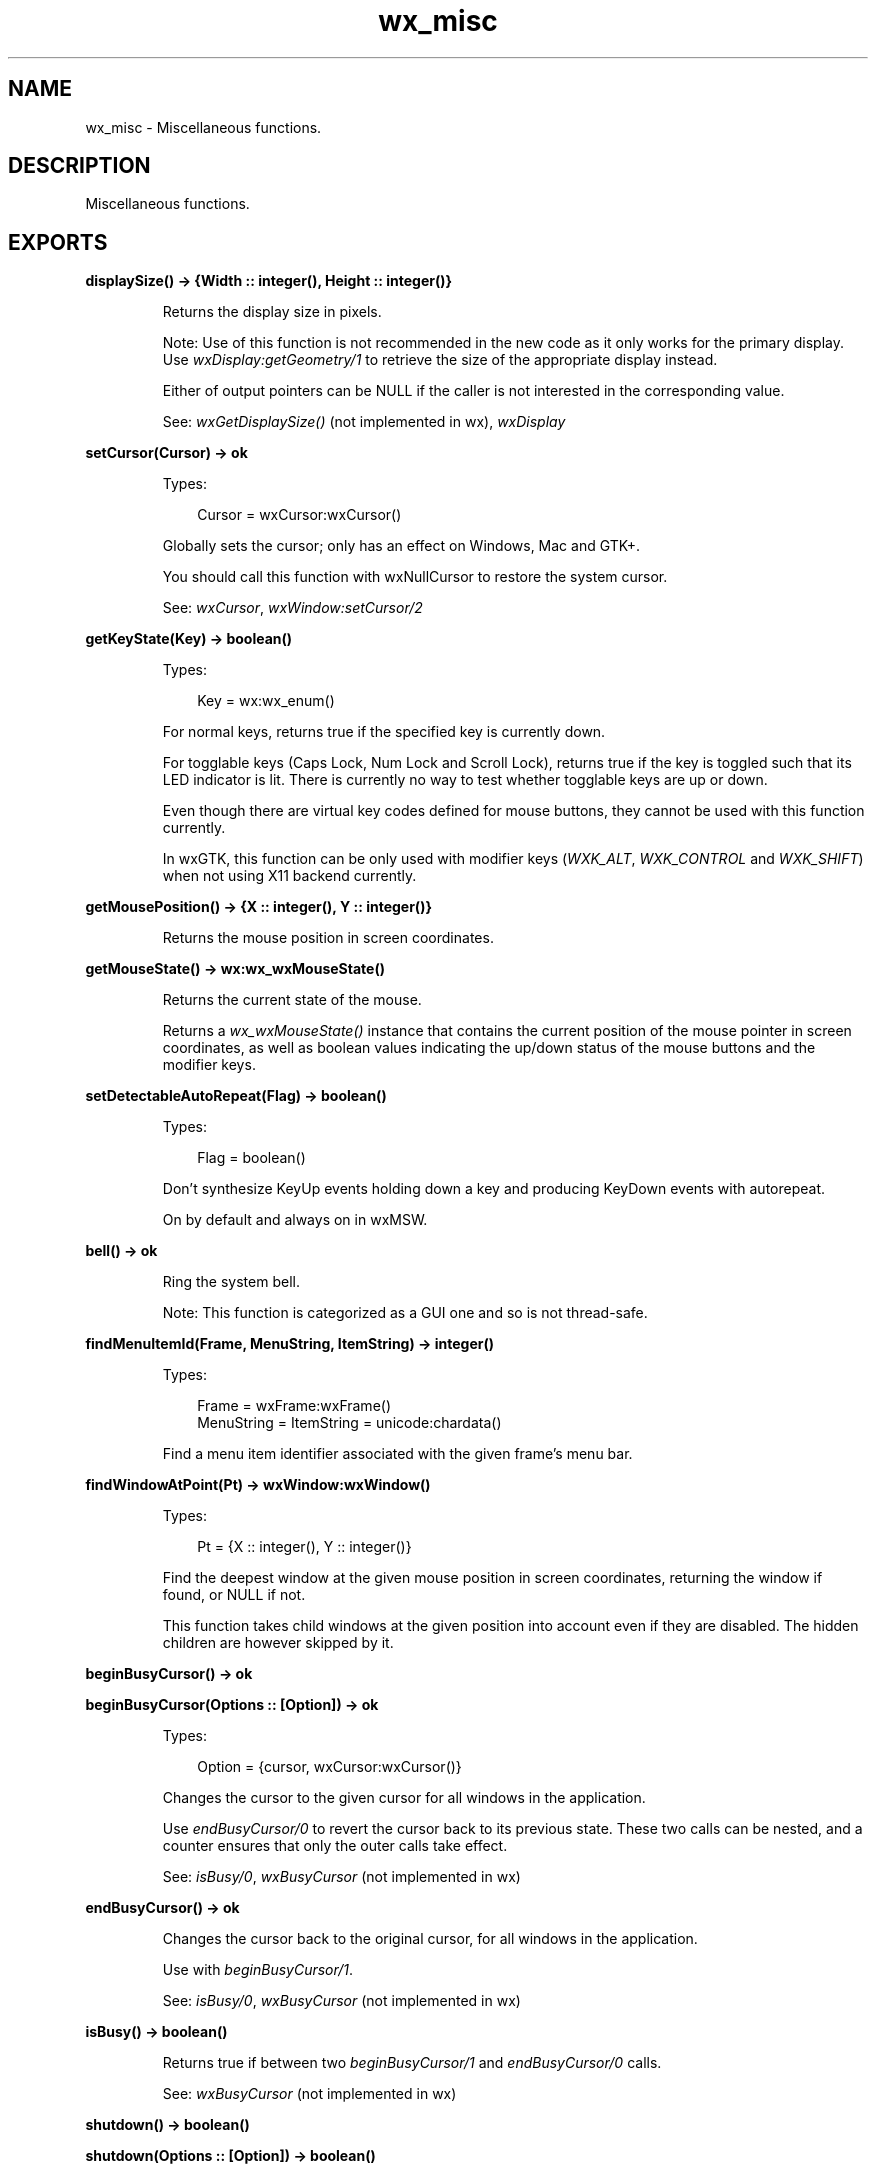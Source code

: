 .TH wx_misc 3 "wx 2.2.2" "wxWidgets team." "Erlang Module Definition"
.SH NAME
wx_misc \- Miscellaneous functions.
.SH DESCRIPTION
.LP
Miscellaneous functions\&.
.SH EXPORTS
.LP
.nf

.B
displaySize() -> {Width :: integer(), Height :: integer()}
.br
.fi
.br
.RS
.LP
Returns the display size in pixels\&.
.LP
Note: Use of this function is not recommended in the new code as it only works for the primary display\&. Use \fIwxDisplay:getGeometry/1\fR\& to retrieve the size of the appropriate display instead\&.
.LP
Either of output pointers can be NULL if the caller is not interested in the corresponding value\&.
.LP
See: \fIwxGetDisplaySize()\fR\& (not implemented in wx), \fIwxDisplay\fR\& 
.RE
.LP
.nf

.B
setCursor(Cursor) -> ok
.br
.fi
.br
.RS
.LP
Types:

.RS 3
Cursor = wxCursor:wxCursor()
.br
.RE
.RE
.RS
.LP
Globally sets the cursor; only has an effect on Windows, Mac and GTK+\&.
.LP
You should call this function with wxNullCursor to restore the system cursor\&.
.LP
See: \fIwxCursor\fR\&, \fIwxWindow:setCursor/2\fR\& 
.RE
.LP
.nf

.B
getKeyState(Key) -> boolean()
.br
.fi
.br
.RS
.LP
Types:

.RS 3
Key = wx:wx_enum()
.br
.RE
.RE
.RS
.LP
For normal keys, returns true if the specified key is currently down\&.
.LP
For togglable keys (Caps Lock, Num Lock and Scroll Lock), returns true if the key is toggled such that its LED indicator is lit\&. There is currently no way to test whether togglable keys are up or down\&.
.LP
Even though there are virtual key codes defined for mouse buttons, they cannot be used with this function currently\&.
.LP
In wxGTK, this function can be only used with modifier keys (\fIWXK_ALT\fR\&, \fIWXK_CONTROL\fR\& and \fIWXK_SHIFT\fR\&) when not using X11 backend currently\&.
.RE
.LP
.nf

.B
getMousePosition() -> {X :: integer(), Y :: integer()}
.br
.fi
.br
.RS
.LP
Returns the mouse position in screen coordinates\&.
.RE
.LP
.nf

.B
getMouseState() -> wx:wx_wxMouseState()
.br
.fi
.br
.RS
.LP
Returns the current state of the mouse\&.
.LP
Returns a \fIwx_wxMouseState()\fR\& instance that contains the current position of the mouse pointer in screen coordinates, as well as boolean values indicating the up/down status of the mouse buttons and the modifier keys\&.
.RE
.LP
.nf

.B
setDetectableAutoRepeat(Flag) -> boolean()
.br
.fi
.br
.RS
.LP
Types:

.RS 3
Flag = boolean()
.br
.RE
.RE
.RS
.LP
Don\&'t synthesize KeyUp events holding down a key and producing KeyDown events with autorepeat\&.
.LP
On by default and always on in wxMSW\&.
.RE
.LP
.nf

.B
bell() -> ok
.br
.fi
.br
.RS
.LP
Ring the system bell\&.
.LP
Note: This function is categorized as a GUI one and so is not thread-safe\&.
.RE
.LP
.nf

.B
findMenuItemId(Frame, MenuString, ItemString) -> integer()
.br
.fi
.br
.RS
.LP
Types:

.RS 3
Frame = wxFrame:wxFrame()
.br
MenuString = ItemString = unicode:chardata()
.br
.RE
.RE
.RS
.LP
Find a menu item identifier associated with the given frame\&'s menu bar\&.
.RE
.LP
.nf

.B
findWindowAtPoint(Pt) -> wxWindow:wxWindow()
.br
.fi
.br
.RS
.LP
Types:

.RS 3
Pt = {X :: integer(), Y :: integer()}
.br
.RE
.RE
.RS
.LP
Find the deepest window at the given mouse position in screen coordinates, returning the window if found, or NULL if not\&.
.LP
This function takes child windows at the given position into account even if they are disabled\&. The hidden children are however skipped by it\&.
.RE
.LP
.nf

.B
beginBusyCursor() -> ok
.br
.fi
.br
.LP
.nf

.B
beginBusyCursor(Options :: [Option]) -> ok
.br
.fi
.br
.RS
.LP
Types:

.RS 3
Option = {cursor, wxCursor:wxCursor()}
.br
.RE
.RE
.RS
.LP
Changes the cursor to the given cursor for all windows in the application\&.
.LP
Use \fIendBusyCursor/0\fR\& to revert the cursor back to its previous state\&. These two calls can be nested, and a counter ensures that only the outer calls take effect\&.
.LP
See: \fIisBusy/0\fR\&, \fIwxBusyCursor\fR\& (not implemented in wx)
.RE
.LP
.nf

.B
endBusyCursor() -> ok
.br
.fi
.br
.RS
.LP
Changes the cursor back to the original cursor, for all windows in the application\&.
.LP
Use with \fIbeginBusyCursor/1\fR\&\&.
.LP
See: \fIisBusy/0\fR\&, \fIwxBusyCursor\fR\& (not implemented in wx)
.RE
.LP
.nf

.B
isBusy() -> boolean()
.br
.fi
.br
.RS
.LP
Returns true if between two \fIbeginBusyCursor/1\fR\& and \fIendBusyCursor/0\fR\& calls\&.
.LP
See: \fIwxBusyCursor\fR\& (not implemented in wx)
.RE
.LP
.nf

.B
shutdown() -> boolean()
.br
.fi
.br
.LP
.nf

.B
shutdown(Options :: [Option]) -> boolean()
.br
.fi
.br
.RS
.LP
Types:

.RS 3
Option = {flags, integer()}
.br
.RE
.RE
.RS
.LP
This function shuts down or reboots the computer depending on the value of the \fIflags\fR\&\&.
.LP
Note: Note that performing the shutdown requires the corresponding access rights (superuser under Unix, SE_SHUTDOWN privilege under Windows) and that this function is only implemented under Unix and MSW\&.
.LP
Return: true on success, false if an error occurred\&.
.RE
.LP
.nf

.B
shell() -> boolean()
.br
.fi
.br
.LP
.nf

.B
shell(Options :: [Option]) -> boolean()
.br
.fi
.br
.RS
.LP
Types:

.RS 3
Option = {command, unicode:chardata()}
.br
.RE
.RE
.RS
.LP
Executes a command in an interactive shell window\&.
.LP
If no command is specified, then just the shell is spawned\&.
.LP
See: \fIwxExecute()\fR\& (not implemented in wx), Examples 
.RE
.LP
.nf

.B
launchDefaultBrowser(Url) -> boolean()
.br
.fi
.br
.RS
.LP
Types:

.RS 3
Url = unicode:chardata()
.br
.RE
.RE
.LP
.nf

.B
launchDefaultBrowser(Url, Options :: [Option]) -> boolean()
.br
.fi
.br
.RS
.LP
Types:

.RS 3
Url = unicode:chardata()
.br
Option = {flags, integer()}
.br
.RE
.RE
.RS
.LP
Opens the \fIurl\fR\& in user\&'s default browser\&.
.LP
If the \fIflags\fR\& parameter contains \fIwxBROWSER_NEW_WINDOW\fR\& flag, a new window is opened for the URL (currently this is only supported under Windows)\&.
.LP
And unless the \fIflags\fR\& parameter contains \fIwxBROWSER_NOBUSYCURSOR\fR\& flag, a busy cursor is shown while the browser is being launched (using \fIwxBusyCursor\fR\& (not implemented in wx))\&.
.LP
The parameter \fIurl\fR\& is interpreted as follows:
.LP
Returns true if the application was successfully launched\&.
.LP
Note: For some configurations of the running user, the application which is launched to open the given URL may be URL-dependent (e\&.g\&. a browser may be used for local URLs while another one may be used for remote URLs)\&.
.LP
See: \fIwxLaunchDefaultApplication()\fR\& (not implemented in wx), \fIwxExecute()\fR\& (not implemented in wx)
.RE
.LP
.nf

.B
getEmailAddress() -> unicode:charlist()
.br
.fi
.br
.RS
.LP
Copies the user\&'s email address into the supplied buffer, by concatenating the values returned by \fIwxGetFullHostName()\fR\& (not implemented in wx) and \fIgetUserId/0\fR\&\&.
.LP
Return: true if successful, false otherwise\&.
.RE
.LP
.nf

.B
getUserId() -> unicode:charlist()
.br
.fi
.br
.RS
.LP
This function returns the "user id" also known as "login name" under Unix (i\&.e\&.
.LP
something like "jsmith")\&. It uniquely identifies the current user (on this system)\&. Under Windows or NT, this function first looks in the environment variables USER and LOGNAME; if neither of these is found, the entry \fIUserId\fR\& in the \fIwxWidgets\fR\& section of the WIN\&.INI file is tried\&.
.LP
Return: The login name if successful or an empty string otherwise\&.
.LP
See: \fIwxGetUserName()\fR\& (not implemented in wx)
.RE
.LP
.nf

.B
getHomeDir() -> unicode:charlist()
.br
.fi
.br
.RS
.LP
Return the (current) user\&'s home directory\&.
.LP
See: \fIwxGetUserHome()\fR\& (not implemented in wx), \fIwxStandardPaths\fR\& (not implemented in wx)
.RE
.LP
.nf

.B
newId() -> integer()
.br
.fi
.br
.RS
.LP
Deprecated: Ids generated by it can conflict with the Ids defined by the user code, use \fIwxID_ANY\fR\& to assign ids which are guaranteed to not conflict with the user-defined ids for the controls and menu items you create instead of using this function\&.
.LP
Generates an integer identifier unique to this run of the program\&.
.RE
.LP
.nf

.B
registerId(Id) -> ok
.br
.fi
.br
.RS
.LP
Types:

.RS 3
Id = integer()
.br
.RE
.RE
.RS
.LP
Ensures that Ids subsequently generated by \fInewId/0\fR\& do not clash with the given \fIid\fR\&\&.
.RE
.LP
.nf

.B
getCurrentId() -> integer()
.br
.fi
.br
.RS
.LP
Returns the current id\&.
.RE
.LP
.nf

.B
getOsDescription() -> unicode:charlist()
.br
.fi
.br
.RS
.LP
Returns the string containing the description of the current platform in a user-readable form\&.
.LP
For example, this function may return strings like "Windows 10 (build 10240), 64-bit edition" or "Linux 4\&.1\&.4 i386"\&.
.LP
See: \fIwxGetOsVersion()\fR\& (not implemented in wx)
.RE
.LP
.nf

.B
isPlatformLittleEndian() -> boolean()
.br
.fi
.br
.RS
.LP
Returns true if the current platform is little endian (instead of big endian)\&.
.LP
The check is performed at run-time\&.
.RE
.LP
.nf

.B
isPlatform64Bit() -> boolean()
.br
.fi
.br
.RS
.LP
Returns true if the operating system the program is running under is 64 bit\&.
.LP
The check is performed at run-time and may differ from the value available at compile-time (at compile-time you can just check if \fIsizeof(void*) == 8\fR\&) since the program could be running in emulation mode or in a mixed 32/64 bit system (bi-architecture operating system)\&.
.LP
Note: This function is not 100% reliable on some systems given the fact that there isn\&'t always a standard way to do a reliable check on the OS architecture\&.
.RE